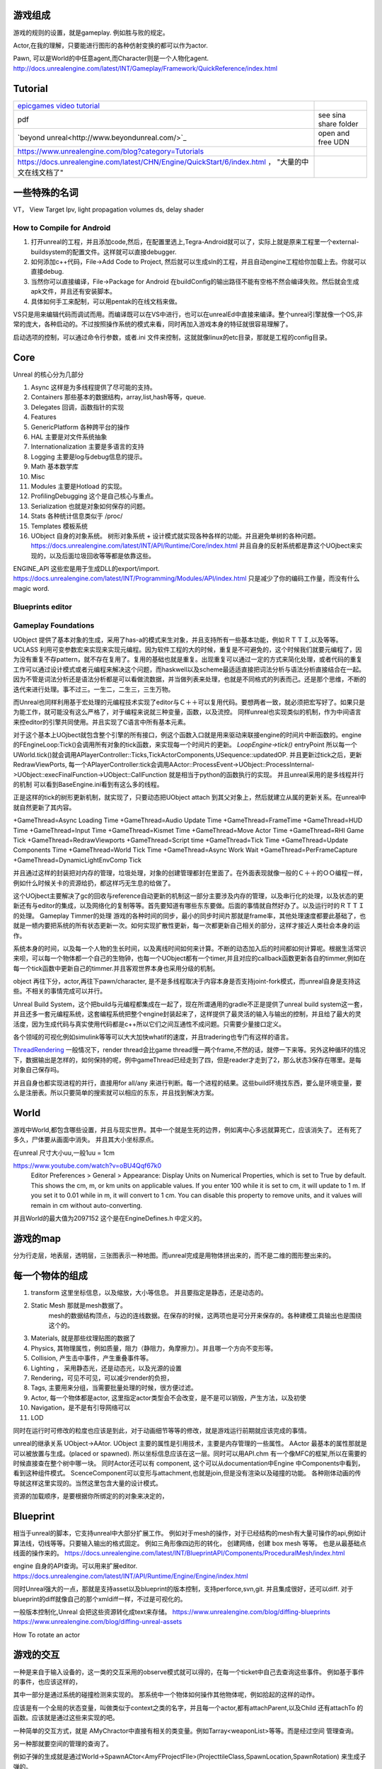 游戏组成
========

游戏的规则的设置，就是gameplay. 例如胜与败的规定。

Actor,在我的理解，只要能进行图形的各种仿射变换的都可以作为actor.

Pawn, 可以是World的中任意agent,而Character则是一个人物化agent.
http://docs.unrealengine.com/latest/INT/Gameplay/Framework/QuickReference/index.html



Tutorial
========

.. csv-table:: 

  `epicgames video tutorial <http://udn.epicgames.com/Three/VideoTutorials.html#Accessing the Videos>`_ 
   pdf  , see sina share folder 
  `beyond unreal<http://www.beyondunreal.com/>`_ , open and free UDN 
   https://www.unrealengine.com/blog?category=Tutorials , 
   https://docs.unrealengine.com/latest/CHN/Engine/QuickStart/6/index.html ， "大量的中文在线文档了"

一些特殊的名词
==============

VT， View Target
Ipv, light propagation volumes
ds,  delay shader

How to Compile for Android
--------------------------

#. 打开unreal的工程，并且添加code,然后，在配置里选上,Tegra-Android就可以了，实际上就是原来工程里一个external-buildsystem的配置文件。这样就可以直接debugger.
#. 如何添加c++代码，File->Add Code to Project, 然后就可以生成sln的工程，并且自动engine工程给你加载上去。你就可以直接debug.
#. 当然你可以直接编译，File->Package for Android 在buildConfig的输出路径不能有空格不然会编译失败。然后就会生成apk文件，并且还有安装脚本。
#. 具体如何手工来配制，可以用pentak的在线文档来做。

VS只是用来编辑代码而调试而用。而编译既可以在VS中进行，也可以在unrealEd中直接来编译。整个unreal引擎就像一个OS,非常的庞大，各种启动的。不过按照操作系统的模式来看，同时再加入游戏本身的特征就很容易理解了。

启动选项的控制，可以通过命令行参数，或者.ini 文件来控制，这就就像linux的etc目录，那就是工程的config目录。

Core
====

Unreal 的核心分为几部分

#. Async 这样是为多线程提供了尽可能的支持。
#. Containers 那些基本的数据结构，array,list,hash等等，queue.
#. Delegates 回调，函数指针的实现
#. Features
#. GenericPlatform 各种跨平台的操作
#. HAL  主要是对文件系统抽象 
#. Internationalization 主要是多语言的支持
#. Logging 主要是log与debug信息的提示。
#. Math 基本数学库
#. Misc 
#. Modules 主要是Hotload 的实现。
#. ProfilingDebugging 这个是自己核心与重点。
#. Serialization 也就是对象如何保存的问题。
#. Stats 各种统计信息类似于 /proc/
#. Templates 模板系统
#. UObject 自身的对象系统。 树形对象系统 + 设计模式就实现各种各样的功能。并且避免单树的各种问题。 https://docs.unrealengine.com/latest/INT/API/Runtime/Core/index.html 并且自身的反射系统都是靠这个UOjbect来实现的，以及后面垃圾回收等等都是依靠这些。

ENGINE_API 这些宏是用于生成DLL的export/import.
https://docs.unrealengine.com/latest/INT/Programming/Modules/API/index.html
只是减少了你的编码工作量，而没有什么magic word.

Blueprints editor
-----------------

Gameplay Foundations
--------------------

UObject 提供了基本对象的生成，采用了has-a的模式来生对象，并且支持所有一些基本功能，例如ＲＴＴＩ,以及等等。
UCLASS 利用可变参数宏来实现来实现元编程。因为软件工程的大的时候，重复是不可避免的，这个时候我们就要元编程了，因为没有重复不存pattern，就不存在复用了。复用的基础也就是重复。出现重复可以通过一定的方式来简化处理，或者代码的重复工作可以通过设计模式或者元编程来解决这个问题，而haskwell以及scheme最适适直接把词法分析与语法分析直接结合在一起。因为不管是词法分析还是语法分析都是可以看做流数据，并当做列表来处理，也就是不同格式的列表而己。还是那个思维，不断的迭代来进行处理。事不过三。一生二，二生三，三生万物。

而Unreal也同样利用基于宏处理的元编程技术实现了editor与Ｃ＋＋可以复用代码。要想两者一致，就必须把宏写好了。如果只是为能工作，就可能没有这么严格了，对于编程来说就三种变量，函数，以及流控。
同样unreal也实现类似的机制，作为中间语言来控editor的引擎共同使用。并且实现了C语言中所有基本元素。

.. graphviz::
   
   digraph {
        
     Gameplay-> Functions;Properties;
     structs;
     Interfaces;
   }

对于这个基本上UOjbect就包含整个引擎的所有接口，例这个函数入口就是用来驱动来联接engine的时间片中断函数的。engine的FEngineLoop:Tick()会调用所有对象的tick函数，来实现每一个时间片的更新。
*LoopEngine->tick()*
entryPoint
所以每一个UWorld.tick()就会调用APlayerController::Ticks,TickActorComponents,USequence::updatedOP.
并且更新过tick之后，更新RedrawViewPorts,
每一个APlayerController:tick会调用AActor::ProcessEvent->UObject::ProcessInternal->UObject::execFinalFunction->UObject::CallFunction 就是相当于python的函数执行的实现。
并且unreal采用的是多线程并行的机制 可以看到BaseEngine.ini看到有这么多的线程。

正是这样的tick的树形更新机制，就实现了，只要动态把UObject attach 到其父对象上，然后就建立从属的更新关系。在unreal中就自然更新了其内容。

+GameThread=Async Loading Time
+GameThread=Audio Update Time
+GameThread=FrameTime
+GameThread=HUD Time
+GameThread=Input Time
+GameThread=Kismet Time
+GameThread=Move Actor Time
+GameThread=RHI Game Tick
+GameThread=RedrawViewports
+GameThread=Script time
+GameThread=Tick Time
+GameThread=Update Components Time
+GameThread=World Tick Time
+GameThread=Async Work Wait
+GameThread=PerFrameCapture
+GameThread=DynamicLightEnvComp Tick

并且通过这样的封装把对内存的管理，垃圾处理，对象的创建管理都封在里面了。在外面表现就像一般的Ｃ＋＋的ＯＯ编程一样，例如什么时候关卡的资源给扔，都这样巧无生息的给做了。


这个UOjbect主要解决了gc的回收与reference自动更新的机制这一部分主要涉及内存的管理，以及串行化的处理，以及状态的更新还有与editor的集成，以及网络化的复制等等。首先要知道有哪些东东要做。后面的事情就自然好办了。以及运行时的ＲＴＴＩ的处理。
Gameplay Timmer的处理
游戏的各种时间的同步，最小的同步时间片那就是frame率，其他处理速度都要此基础了，也就是一帻内要把系统的所有状态更新一次。如何实现扩散性更新，每一次都更新自己相关的部分，这样才接近人类社会本身的运作。

系统本身的时间，以及每一个人物的生长时间，以及离线时间如何来计算。不断的动态加入后的时间都如何计算呢。根据生活常识来呗，可以每一个物体都一个自己的生物钟，也每一个UObject都有一个timer,并且对应的callback函数更新各自的timmer,例如在每一个tick函数中更新自己的timmer.并且客观世界本身也采用分级的机制。


object 再往下分，actor,再往下pawn/character, 是不是多线程取决于内容本身是否支持joint-fork模式，而unreal自身是支持这些。不相关的事情完成可以并行。

Unreal Build System，这个把build与元编程都集成在一起了，现在所谓通用的gradle不正是提供了unreal build system这一套，并且还多一套元编程系统，这套编程系统把整个engine封装起来了，这样提供了最灵活的输入与输出的控制，并且给了最大的灵活度，因为生成代码与真实使用代码都是c++所以它们之间互通性不成问题。只需要少量接口定义。

各个领域的可视化例如simulink等等可以大大加快whatif的速度，并且tradering也专门有这样的语言。


`ThreadRendering <https://docs.unrealengine.com/latest/INT/Programming/Rendering/ThreadedRendering/index.html>`_ 一般情况下，render thread会比game thread慢一两个frame,不然的话，就停一下来等。另外这种循环的情况下，数据输出是怎样的，如何保持的呢，例中gameThread已经走到了四，但是reader才走到了2，那么状态3保存在哪里。是每对象自己保存吗。


并且自身也都实现进程的并行，直接用for all/any 来进行判断。每一个进程的结果。这些build环境找东西，要么是环境变量，要么是注册表。所以只要简单的搜索就可以相应的东东，并且找到解决方案。



World
=====

游戏中World,都包含哪些设置，并且与现实世界。其中一个就是生死的边界，例如离中心多远就算死亡，应该消失了。
还有死了多久，尸体要从画面中消失。 并且其大小坐标原点。

在unreal 尺寸大小uu,一般1uu = 1cm

https://www.youtube.com/watch?v=oBU4Qqf67k0
 Editor Preferences > General > Appearance: Display Units on Numerical Properties, which is set to True by default. This shows the cm, m, or km units on applicable values. If you enter 100 while it is set to cm, it will update to 1 m. If you set it to 0.01 while in m, it will convert to 1 cm. You can disable this property to remove units, and it values will remain in cm without auto-converting.

并且World的最大值为2097152 这个是在EngineDefines.h 中定义的。


游戏的map
=========

分为行走层，地表层，透明层，三张图表示一种地图。而unreal完成是用物体拼出来的，而不是二维的图形整出来的。

每一个物体的组成
================

#. transform 这里坐标信息，以及缩放，大小等信息。
   并且要指定是静态，还是动态的。

#. Static Mesh 那就是mesh数据了。
        mesh的数据结构顶点，与边的连线数据。在保存的时候，这两项也是可分开来保存的。各种建模工具输出也是围绕这个的。
#. Materials, 就是那些纹理贴图的数据了
#. Physics, 其物理属性，例如质量，阻力（静阻力，角摩擦力）。并且哪一个方向不变形等。
#. Collision, 产生击中事件，产生重叠事件等。
#. Lighting ， 采用静态光，还是动态光，以及光源的设置
#. Rendering，可见不可见，可以减少render的负担，
#. Tags, 主要用来分组，当需要批量处理的时候，很方便过滤。
#. Actor, 每一个物体都是actor, 这里指定actor类型会不会改变，是不是可以销毁，产生方法，以及初使
#. Navigation，是不是有引导网络可以
#. LOD 

同时在运行时可修改的粒度也应该是到此，对于动画细节等等的修改，就是游戏运行前期就应该完成的事情。


unreal的继承关系  UObject->AAtor.  
UObject 主要的属性是引用技术，主要是内存管理的一些属性。
AActor 最基本的属性那就是可以被放置与生成。(placed or spawned). 所以坐标信息应该在这一层。同时可以用API.chm 有一个像MFC的框架,所以在需要的时候直接查在整个树中哪一块。
同时Actor还可以有 component, 这个可以从documentation中Engine 中Components中看到，看到这种组件模式。 ScenceComponent可以变形与attachment,也就是join,但是没有渲染以及碰撞的功能。
各种刚体动画的传导就这样这里实现的。当然这里包含大量的设计模式。

资源的加载顺序，是要根据你所绑定的的对象来决定的，

Blueprint 
==========

相当于unreal的脚本，它支持unreal中大部分扩展工作。
例如对于mesh的操作，对于已经结构的mesh有大量可操作的api,例如计算法线，切线等等。只要输入输出的格式固定。
例如三角形像四边形的转化， 创建网络，创建 box mesh 等等。 也是从最基础点线面的操作来的。
https://docs.unrealengine.com/latest/INT/BlueprintAPI/Components/ProceduralMesh/index.html

engine 自身的API查询。可以用来扩展editor.
https://docs.unrealengine.com/latest/INT/API/Runtime/Engine/Engine/index.html

同时Unreal强大的一点，那就是支持asset以及blueprint的版本控制，支持perforce,svn,git. 并且集成很好，还可以diff.
对于blueprint的diff就像自己的那个xmldiff一样，不过是可视化的。

一般版本控制化,Unreal 会把这些资源转化成text来存储。
https://www.unrealengine.com/blog/diffing-blueprints
https://www.unrealengine.com/blog/diffing-unreal-assets

How To rotate an actor

游戏的交互
==========

一种是来自于输入设备的，这一类的交互采用的observe模式就可以得的，在每一个ticket中自己去查询这些事件。
例如基于事件的事件，也应该这样的，

其中一部分是通过系统的碰撞检测来实现的。 那系统中一个物体如何操作其他物体呢，例如拾起的这样的动作。

应该是有一个全局的状态变量，叫做类似于context之类的名字，并且每一个actor,都有attachParent,以及Child
还有attachTo 的函数。应该就是通过这些来实现的吧。


一种简单的交互方式，就是 AMyChractor中直接有相关的类变量。例如Tarray<weaponList>等等。而是经过空间
管理查询。

另一种那就要空间的管理的查询了。

例如子弹的生成就是通过World->SpawnACtor<AmyFProjectFIle>(ProjecttileClass,SpawnLocation,SpawnRotation)
来生成子弹的。

World就是所谓的context, 可以通过 UWorld * const World = GetWorld()得到。
World里的所有东东信息，
例如 Add/DestroyActor,
TArray<TAutoWeakObjectPtr> <class AController> > ControllerList;
PlayerControllerList;
PawnList;
AutoCameraActorList;
NoneDefaultPhysicsVolumneList;
PhysicsScene;

每一个物体都有一个独立的属性，你交互操作只是要在World里添加与修改某一个操作，然后由系统来维护其更新。

还有各种damage,就需要用到网络管理了，相当于直接某个结点为中心来进行查找，并且设置其状态。
但是这样的行为还是有些假，每一次的damage都是一样的，如何才能保证一样，这样需要动态把一个物体拆分开来，
这就要用到physX 这样的引擎来做这样的事情。

其实这也是一个集合操作。 原来在AActor这里有一个TakeDamage()这个函数，所以你要实现这些，就要继承这个函数就行了。
https://www.unrealengine.com/blog/damage-in-ue4

原来每一个Actor怎么死是由自己决定的。

碰撞检测
========

ECB 

.. code-block::
   
   enum ECanBeCharacterBase {
      /* Charactor cannot step up onto this component*/
      ECB_NO,
      /* Cheractor can step onto this compoent*/
      ECB_YES<
      ECB_Owener,
      ECB_MAX,
   }



Brush
=====

就些类似PS中笔刷，形状什么的也是可以定制的，不过也需要特定的模式下边来进行编辑。

Precedual mesh
--------------

https://docs.unrealengine.com/latest/INT/BlueprintAPI/Components/ProceduralMesh/index.html


并且都在一个actor之内，不过actor之间又分为不同的类型，
static,SkeletalMesh,GeometryBrushActor,Volume Actor,Trigger Actor,Fog Effects,Target Point Actor,
Actor Mobility, Player Start,Camera Actor. 

特别是Volume虽然不可见但是可以产生效果。 并且为了容易扩展，可以直接每一个类型里加一个标记，一种作法
遍历一遍然后查其tag,另外一种高效的方法，在生成actor时，就直接加入各种队列。无非是在这个类里面深入队列信息。

.. code-block:: 
   global queue {
       header;
       current;
       previous;
   }
   struct TriggerActor {
       TriggerActor * current;
       TriggerActor * previous;
       TriggerActor * next;
   }
   class Actor {
       TriggerActor triggerQueueEvent;
       TriggerQueueEvent * ele; 
       ele->previous = globalqueue->current;
       ele->current = this ;
       globalqueue->previous = globalqueue->current;
   }


这样系统里就可以很方便的各种各样的队列了。遍历起来也很方便。只需要遍历队列自己的内容，而不需要全部遍历。

现在明白blender与Unreal之间的关系与区别了， Blender更多的是提供从顶点画出物体，当然也向上实现一些功能。例如动画，
以及粒子系统。 而Unreal更多的是提供现成的物件，进行组合大的场景。Blender更向从原料到砖的过程，而Unreal更是由砖及柱到房子的过程。


现在明白了，只要把现在gameworks 中sample 中mesh加载，以及光照参数都变成参数开放出来，其实就是unreal的一个类。并且再加物理数据。对于如何render一个画面，实现一个特定效果，然后注册，也就是直接继承，并编译之后，就可以在Unreal中直接使用了。就加载一个lib一样。



Module加载顺序
==============

内核实现是https://docs.unrealengine.com/latest/INT/API/Runtime/Core/Modules/FModuleManager/LoadModule/index.html 这里。
https://answers.unrealengine.com/questions/257451/load-order.html?sort=oldest

动态的加载，也就是把linux ld.conf类似功能实现一遍。

路的实现
========

其实路与其他物体是一样，只是显示的不同。显示与物理属性是独立计算的。碰撞与寻径的都是独立计算的，并且更新状态，最后只是显示而己。

路的区别就在于自己特殊的物理属性，但是例如上坡的等的事情是如何实现的呢。

filesystem
==========

unreal 中数据是如何存放，那些resource 是一次性直接读与入内存，还是放在硬盘上，还是用到什么读什么。采用的注册式的，在第一次使用的时候加载。 下回使用的时候，新查有没有。 另外一个重要一方面，那就是流式与异步加载这样hiden latency的问题。但是默认的操作系统并不提供这样的支持。
https://docs.unrealengine.com/latest/INT/Programming/Assets/ReferencingAssets/index.html
FindObject<>(), if has already been loaded or created.  LoadObject(), if it not already loaded.

https://docs.unrealengine.com/latest/INT/Programming/Assets/Registry/index.html

有自己的文件系统，一个是可以FPaths,来与操作系统相互，并指定资源都在哪里。然后用FObjectFinder 模板类，来去内存寻找，如果没有加载加载，并生成对应的类。
物体包括自己mesh,自身的materials,其实每个物体都有自己一整套东东，然后用opengl把它给自己给画出来。

对于各个物体来说，引擎本身也会进行各种各样裁剪。 例如游戏中各个物体的属性，相互关系的改变与交互。不同的玩法都需要不同的交互方式与玩法，


对于unreal 来说，就是其自身content management,包括， copy/move/delete,以及相关链接的更新等。 以及路径的更新移动，以及资源的查找。以及路径的一些操作函数，都在FPath这个模块中。https://docs.unrealengine.com/latest/INT/API/Runtime/Core/Misc/FPaths/index.html  把它看做是一个 user_Mode special linux,这样会更容易理解一些。
https://answers.unrealengine.com/questions/179149/please-i-beg-you.html 已经有人报怨这些了。修改多了，就fix 一把。利用
https://docs.unrealengine.com/latest/INT/Engine/Basics/Redirectors/index.html  就是如何解决引用记数的问题，另一方便那就是尽量的减少移动文件的开销。

在Unreal界面做的那些关联动作，其实也就是赋值过程，同时也大部分现在逻辑与图形模块的关联关系，很大部分那就是glUnifi那些参数如何传递，由谁来传递。另外是这些参数如何变化。 其实有些过程整个过程也就顺了。


Material
========

就是要解决光照问题，什么材质具有什么样效果，而texture是一种简化，或者法向texture以及切线texture是material的另一种表达，或者是光照计算的中间过程。
其实设置材质，也就是规定了shader怎么写的过程，其实也就是写shader的过程。

并且对于texture,Unreal是按照优先级排序放在内存池里，如果内存不够的情况下，就会被stream out 到硬盘上，可以通过:command:`stat STREAM` 来查看。
https://docs.unrealengine.com/latest/INT/Engine/Content/Types/Textures/Streaming/index.html
同时也可以把设置成发光源，但是真实光源的区别是不能照亮动态的物体，原因在于这些预先 cooking的。
https://docs.unrealengine.com/latest/INT/Engine/Rendering/Materials/HowTo/EmissiveGlow/index.html


另外真实的那就是PBR了。https://docs.unrealengine.com/latest/INT/Engine/Rendering/Materials/PhysicallyBased/index.html


See also
========

#. `NSight&#95;Tegra UE3&#95;Setup <https://wiki.nvidia.com/engwiki/index.php/NSight&#95;Tegra/UE3&#95;Setup>`_  study it how to setup
#. `游戏开发入门 <http://www.cnblogs.com/tuyile006/archive/2007/05/10/741444.html>`_  至少两年
#. `how-do-i-make-games-a-path-to-game-development <http://www.gamedev.net/page/resources/&#95;/technical/game-programming/how-do-i-make-games-a-path-to-game-development-r892>`_  
#. `ureal faq <http://www.gamefaqs.com/pc/39722-unreal/faqs/29537>`_  
#. `gamedev <http://www.gamedev.net/page/index.html>`_  
#. `BSP <http://blog.csdn.net/pizi0475/article/details/6269068>`_  
#. `GettingStartedOverview.html <http://udn.epicgames.com/Three/GettingStartedOverview.html>`_  把这个当做unreal的开始
#. `Getting Started with the Unreal Development Kit Part 1 - UDK Tutorial <http://www.youtube.com/watch?v&#61;OcJ3J2Yf&#95;Wg>`_  youtube video tutorial.k
#. `dmlally&#95;unrealSeries&#95;interfaceOverview <http://www.replay.drexel.edu/classes/DIGM361/UnrealLevels/dmlally&#95;unrealSeries&#95;interfaceOverview.pdf>`_  



-- Main.GangweiLi - 26 Jul 2013


对于一个系统的调试，需要信息，那就是应用程序本身，以及相关的符号库以及源码，并且能够有机能把这些东西关联起来，这就需要GDB了。并且其是如何可寻找符号与源码的。另外一个那就是应用程序自身的框架。哪是入口点，哪里是控制点。

-- Main.GangweiLi - 16 Aug 2013


*生成apk* 其实就像physX 一样只是它们打包到一块而己。自己调用c++的编译生成 .so文件，然后打包的时候把这个.so扔进去就可以了。也就是一个组装而己。现在自己的能力，已经可以随意的组装这些东东了。


unreal 内置的shell，直接在使用`就可以打开游戏的console，直接来动态调整游戏的参数。而这些参数的更新是在tick中不断的去更新的。


WinRTLaunch.cpp，GuardedMain这个函数整个系统的起动点，通过预处理来解决跨平台的问题，这个函数调用了EnginePreInit, 然后就是，EngineTick()的while循环了。
而在EnginePreInit 又向转向各个具体的eingine,并且加载初始化，例如editorEngine, standloneGameEngine,以及renderEngine这个是共用的。然后加加载各个模块。

并且unreal也采用的是多线程的全局队列的操作。
目前最至少知道两个renderThread以及GameThread,而tick的本身就是在GameThread中，并且render的部分在游戏的时候不变的，变化的也只有游戏gamelogic部分，这个部分是在GameThread中的ticket上更新的。 基本上每一个actor 都会有一个ticket函数。并且还有前后hook等等。

Render的过程，就是PreRender,Render,PostPrender,RenderList,你可以那一个draw放在一个frame中，到底frame中哪些drawcall,是由Engine通过空间管理的算法决定的。

而队列之间中同步，就需要大量的数据，哪些静态的数据是全局共享的，哪些是实时更新的。而这里是要在类里，进入队列就要进行深copy,与浅copy的区别了。大量的copy是费些时间的。如果能让一个类同时保持多个时间的值，就需要这样的大量的copy了，就只需要传递指针了。


UWorld.h
.. csv-table:: Gameworld
   item,content
   NavigationSystem,
   AutorityGameMode,
   BehaviorTreeManager,
   environmentQueryManager,
   AvoidanceManager,
   Levels, TARRAY,
   networkActors, TARRAY,
   

.. csv-table:: global structure
   
    TArray<TAutoWeakObjctPtry<class Acontrollder>> ControllerList;
    Tarray,PlayerControllerList;
    Tarray, PawnList;
    FPhysSence, PhysicsScence,
    Tset, ComponentsThatNeedEndOfFrameUpdate;
    Tset, ComponentsThatNeedEndOfFrameUpate_onGameThread;

    

FEngineLoop 


#. 游戏物体的update
#. Cull 阶段，这个阶段包括相机对特体的裁剪
#. 对可见物体的渲染分类
#. 那些可见并且依赖相机的更新物体进行update
#. 渲染

相互依赖的流程，那只能用ring buffer 来进行解决了。最简单的那就是double buffer,来进行切换，也就是最基本的生产消费者模型。但是这样做，就会延迟很多，如果流程太多的化。

关键是依赖关系的修改，特别是运动传递依赖的修改。

现在也终于明白，为什么C++ 一直在讲的类copy有什么用，并且深copy,与浅copy的区别。现在知道它们的速图了，在复杂的生产与消费者模型中就是直接用类。同时考虑如何设计类，哪些值是哪些索引。例如 运动矩阵就是值传递了，那些基本的mesh就是可以采用索引。可以节省空间，避免重复。
http://bbs.gameres.com/thread_202026_1_1.html
这里对unreal enter_queue有更深的认识。

整个方框采用是taskgraph的并行机制，主线程只是用分发任务。其实就类似于fork-join的功能，类似于 C#中system.thteading.tasks 的功能，只要跨平台，就得自己实现一个库了。

ENameedThreads, 采用命名thread 与匿名，命名有的，stat,GameThread,RenderingThred. 多个线程之间的同步工作，其中一个模式那就是生产消费者模式，两个队列，GameThread把需要数据放一个buffer,然后让Render来进行一步rendering,并且rendering本身为了提高效率。其实采用doublebuffer本身就是一种生产消费者模型。如果需要等待的话，就可直接采用sched_yield.来进行调度。

并且这个模型整个过程，过程 https://unionpaysecure.com/b2c/showCard.action?transNumber=201505142300359934972 ，为了进行优化rendering效率，哪些先画哪些后画，例如那些staticMesh可以画一次，然后就放在哪里。相当于文件系统的缓存了。 而unreal 采用的是宏定义的方式。进入队列与队列的方式了。 但是这两个buffer是如何保存的，采用与opengl类似的方式来进行的。只不过是不颗粒度的吗。 


Foliage 
https://docs.unrealengine.com/latest/INT/Engine/Foliage/index.html
默认的那些植物都是采用的instanced技术，也就是在硬件真正的画的时候都是用instanced技术，以及LOD一般都是采用tessellsation来实现。

人物的小动作，可以由前面physX以及就像Gameworks中computerShader来不断计算更新状态。并且类自己保存前状态，然后并计算更新。

http://www.cnblogs.com/dongbo/archive/2012/07/10/2585284.html
它几个callback接口，来决定pipline的操作，以及在哪一个队里的位置，例如render的函数，就在renderThread里调用，例如physicalcallback,就会被physical的callback所所用，并且这几个线程也有同步的机制，就像声音与图像要同步配套一样。这样与CUDA之间的同步是一样的，可以并行的并行，然后共在某一地方集结同步。


Log system
==========

https://wiki.unrealengine.com/Logs,_Printing_Messages_To_Yourself_During_Runtime.


平时可以用 Editor/Windows/Developer Tools>Message Log/Output log.
对于editor 中log 可以从，C:\Program Files\Epic Games\4.7\Engine\Programs\AutomationTool\Saved\Logs得到。

UE3 Build
=========

UE3 use UBT build.
#. change build options
#. build the UBT tools.
#. build Win7_64 release*mix platform.
#. build AndroidARM release mix platform.
#. build AndroidARM NonUnity Debug Tegra-Android.
#. Cooked the resource
#. Deploy and resource.
#. install the apk.


现在UE4中好的一点，c++代码，直接编译后，直接就可以加载，而不需要重起Editor。这一点很重要，省却很多事情。如果你想在Editor测试修改后内容，直接编译就可以游戏中看到效果了。PlayerStart,相当于pdb.set_step() 的功能一样，在你需要的地方来直接切面运行程序。 并且C++ 用来扩展这些UObject类的，发现engine本身或者UObject不能够满足你的要求时候，就需要继承新的类，然后新instance来都从你的类进一步继承。

File>New C++ Class 就可以添加对应的code,然后在添加注册信息在project settings中，例如生成什么时候用它。



DEBUG
=====

在起动的游戏的 添加 -LOG 选项就会打开一个console来显示log. 例如 :command:`myGame.exe -LOG`. 如果写入文件 :command:`myGame.exe -ABSLOG=F:\UE4.log` .  
https://docs.unrealengine.com/latest/INT/Programming/Basics/CommandLineArguments/index.html
当然也可以用 XXX.ini参数来启动。


在编译的时候，可以把symbolfile分开放的，在
或者直接进入console命令行，dumpconsolecommands就可以拿到命令。 
当然你可以在游戏中调用这些命令，那可以用 :command:`UWorld::Exec(..)` 来做，例如
:command:`GetWorld()->Exec(GetWorld(),TEXT("myAwesomeConsoleCommand X Y Z"))`

UObject
=======

Unreal 自己实现一套原语，例如 class->Uclass,Property->UProperty等等，通过实现封装这些基本的原语，有了blueprint与C++的通用，并且反馈机制，所以所有的管理都在这套原语实现的。

例如UClass::staticClass() 的定义https://forums.unrealengine.com/showthread.php?77052-UClass-StaticClass%28%29-definition

Uboject反射，以及圾圾回收，生命周期的管理，都是UObject带来的，并且采用元编程的模式，你只要设计元类，例如各种actor,但是何时生成instance,以及调用，都是gamemode利用spawn这样连接控制起来的。
现在明白了C++中内存泄漏，例如只在一个函数中有new,而没有delete,或者析构函数没有删除，或者已经在析构函数中，但是由于垃圾回收的机制，不适合也是出现这种问题。 对于Unreal中一般你是看到new/delete,而是封装在设计模式之下的,例如new->XX::StaticClass, 而delete 则由gc来决定了，你所决定的那就是选用哪一种引用技术更适合自己。
https://docs.unrealengine.com/latest/INT/Programming/UnrealArchitecture/Objects/index.html
而unreal 中new都已经封装了设计模式在里面。例如。

.. code-block:: cpp
   
   XX::StaticClass,
   // Create a camera boom...
   CameraBoom = CreateDefaultSubobject<USpringArmComponent>(TEXT("CameraBoom"));


虚幻的垃圾回收系统，基本上就是从Root开始，不断遍历所有的Property，标记其为使用中。最后再遍历一遍，确认哪些Object没有标使用中就给它删掉。基本上，你不需要管这个过程，因为反射的作用，所以相关的信息都是UE自动就帮我们处理好的。有几个要注意的：

"Singleton"，需要一直存在的，直接AddToRoot。

F类本身是不走垃圾回收的，但是F 类内部又有U类，这种情况下你需要注意AddReferencedObjects。把F类内部的U类给加入到GC树上。

另外的作用，那就是资源管理，所有类都是无类，相当于模板，所以动态加载，会容易一些。
是[类名']路径名/路径名/Asset名.[包内路径.]Object本名：[属性名][']（一般是Object所在类名+一个数字后缀）。

另外资源的move/copy/detele都要在content explor里进行，其就像  linux 的 /lib的依赖关系一样。
http://www.cnblogs.com/noslopforever/p/4058304.html。 每一个content自动记录依赖包地址，擅自改了之后就会出现找不到的。就需要重定向。

M——World-Actor、V——Player、C——Controller. 要尽可能遵守这个原则。


Trray
=====

array, size->num, capacity->Max, 即可以resize,也可以shrink array的大小。
https://docs.unrealengine.com/latest/INT/Programming/UnrealArchitecture/TArrays/
https://answers.unrealengine.com/questions/153801/tarray-question-about-push-pop-and-shrink.html

UE4 for PentaK
==============

#. build 

   :command:`"C:\Program Files\Epic Games\4.7\Engine\Build\BatchFiles\Build.bat" VehicleCPlus Android DebugGame "$(SolutionDir)$(ProjectName).uproject" -rocket`

#. rebuild

   :command:`"C:\Program Files\Epic Games\4.7\Engine\Build\BatchFiles\Rebuild.bat" VehicleCPlus Android DebugGame "$(SolutionDir)$(ProjectName).uproject" -rocket`

#. clean

   :command:`"C:\Program Files\Epic Games\4.7\Engine\Build\BatchFiles\Clean.bat" VehicleCPlus Android DebugGame "$(SolutionDir)$(ProjectName).uproject" -rocket`

#. Output

   :file:`..\..\Binaries\Android\VehicleCPlus-Android-DebugGame.so`


#. debug
  
    Override APK Path: F:\Unreal\Unreal_Projects\VehicleCPlus\Binaries\Android\VehicleCPlus-Android-DebugGame-armv7-es2.apk
    additional Library symbols Directories:
      F:\Unreal\Unreal_Projects\VehicleCPlus\Binaries\Android/../../Intermediate/Android/APK\obj\local\armeabi-v7a;
      F:\Unreal\Unreal_Projects\VehicleCPlus\Binaries\Android/../../Intermediate/Android/APK\obj\local\x86;
      $(AdditionalLibraryDirectories)
    GDB working directory: F:\Unreal\Unreal_Projects\VehicleCPlus\Binaries\Android/../../Intermediate/Android/APK

need add engine src:
   C:\Program Files\Epic Games\4.7\Engine\Source\Runtime\Launch\Private\Android
   C:\Program Files\Epic Games\4.7\Engine\Source\Runtime\Launch\Private
   C:\Program Files\Epic Games\4.7\Engine\Source\Runtime\CoreUObject\Private\UObject


这里只是build的apk,而resource的格式转换以及deploy都没有在这里，需要独立去做。 可以通过outlog, 分析得出。 unreal直接从内存中，保存文件
<project root>/Saved/Cooked/ANdroid_XDT/Engine/Content 中，同时完成格式的转换，这个也就叫cooking. 



Unral 的开发流程
================

#. 搭基本的、可玩的场景关卡，虚幻提供了非常强大的BSP编辑功能（Convex功能），可以用来进行关卡原型的制作。这个关卡只要可玩就好，一般由编关策划搭出来，基本都是些Box这样的基本物体，满足关卡的可玩性即可。

#. 替换一些主体模型，主体模型一般应该基于已经固化的玩法关卡来制作，不应改变玩法关卡的主体结构。

#. 打光、赋予主题场景的材质，把场景的大效果给弄出来。

#. 添加细节物体和细节表现。

Main Function init
==================

Config/.init

这里各种功能的使能，新类与老类名的mapping.


AndroidMain
-----------

#. GEngineLoop.PreInit;
#. InitHMDs() 头盔显示

UBT
===

它的方式是类似于Nsight integration的方式来做的。
整个编译都是C#来实现的，每一个包只要指令，其输入与输出，以及依赖哪些东东，以及编译的参数就可以了。每一个包下面都会一个build.cs 文件。

Android 就在 UBT Tool Chain/AndroidToolChain.cs.

UBT 要实现跨平台的操作。

#. 选择 toolchain.
#. build engine的使用
#. build的参数指定， input,output,options, dependencies.

#. buidConfiguration.cs 用来配置这些的。

disable incredibuild

.. code-block:: C#
   
   /* Whether XGE may be used.*/
   //public static bool bAllowXGE = Utils.GetEnvironmentVariable("ue3.bAllowXGE", true);


在UE4中 UBT是独立的program,是放在Engine/source/Program/UnrealBuildTool中，
对于各种功能生成放在 system/xxx.cs 下，例如 system/VCProjecct.cs
以及对各个平台的支持。
而对于 Android的支持而是放在 Android下，默认编译选项就都放在这里，如生成apk放在
UEDeployAndroid.cs/mkApk中。
采用做法是把  Engine/Android/Java 与Game/Build/Android的东东都copy到Intermediate/Android下面，然后调用android sdk的命令。
并且在copy的过程中会完成替换。
如果想修改Androidmanifest.xml 可以在这些地方放置好，也可以在Editor中Project Setting>Platforms-Android>Advanced APKPacking 设置各种属性。
一个标准的做法放在GameDir/Build/Android/AndroidManifest.xml 放里一个模板，editor会读取它，然后分析，并且可以Editor中添加与修改。

Rendering
=========

游戏引擎，对于硬件接口又做进一步的封装，为了扩平台，RHI(rendering hardware Interface). 例如opengl,以及DX等等。虽然的 rendering pipline是固定的流程，但是由于都是可编程管线，所以改变其定制流程了。并且可以vertex,gs,ts,pix等等阶段进行，并且标准的opengl提供的功能颗粒太小了。 所以有render engine 都会定制的pipline,例如 orge等，以及还有种离线的 rendering engine, 无非都是 vertex,gs,ts,T&L以及光栅化，后期处理，光照的计算是难点，是放在哪一个阶段实现呢。 并且加shader来进行计算。
https://docs.unrealengine.com/latest/INT/Programming/Rendering/ShaderDevelopment/index.html

同时自己想添加自己一个自己的插件，就像blender中那样，可以生成各种模型，并且加入到MODE中。 这就需要从前往后的之前。整个过程都是设计模式。你要在Vertex Factories,定义一个mesh type,并且指定一个shader type,然后定义一个scence proxy 与VertexFactory对应去调用相应的shader. 
https://forums.unrealengine.com/showthread.php?13131-Custom-shaders-and-editor-integration
具体实现方法
#. Extend FGLobalShader for VertexSahder and for your Pixel Shader
#. add DECLEARE_Shader_Type
#. IMPLEMENT_SHADE_TYPE
#. IMPLEMENT_SHADER_TYPE2 
https://answers.unrealengine.com/questions/40627/how-to-add-a-new-postprocessing-shader.html

并且为了保证线程安全，gamethread与 renderthread使用自己独立的数据结构。并且它们之间是有mapping关系，renderThread只需要mapping actor中那些vertex,mesh,matrial,light这些数据就行了，这个在进入队列的时候，就已经实现了复制交换了。 
gamethread与renderThread之间的传递是通过 ``ENQUEUE_RENDER_COMMAND`` 来实现的，也是通过生成类实现实现的。具体数据如何传递存放就像你的array 等等如何设置了。http://bbs.gameres.com/thread_202024_1_1.html 并且 Renderer Module是独立的，所以 EngineModule 与Renderer Module之间的对应关系在https://docs.unrealengine.com/latest/INT/Programming/Rendering/Overview/index.html.
例如
#. UWorld -> FScence
#. UPrimitiveComponent/FPrimitiveSceneProxy ->FPrimitiveScenceInfo
#. FScenceView -> FViewInfo
#. ULocalPlayer ->FScenceViewState
#. ULightComponent/FlightScenceProxy->FLightScenceInfo


并且光照特效在其支持api不能支持的话，就需要从底层直接实现支持了，这也正是公司帮游戏公司所实现的东东。

对于光照的处理，有三种基于顶点，前向rendering,以及deferred Rendering等等技术。 进行视角的投景就需要viewport,一旦这些固定了，后面的光照计算就可以固定的。

而常见的特效的实现方式只要gameworks 每一个sample都是一种特效的。

全动态，半动态，以及全静态。

Lit Translucency,bloom,shadow.

对于rendering线程还要FRenderResource::InitResource. 另外一个就是


如何把对象与mesh关联起来，并且在unreal中把任意的mesh都能够有class,当然手工制作很容易，它的各个属性，一个最简单的结构那就是通过骨骼动化，通过骨骼把与顶点关联起来。然后骨骼的参数就是对象一的部分。
同时在blender中一个物体的各个属性，mesh只是其中的一块属性而己。 通过组件组合的方式来进行。可以看看skinning中是如何实现的。


unreal 中数据是如何存放，那些resource 是一次性直接读与入内存，还是放在硬盘上，还是用到什么读什么。采用的注册式的，在第一次使用的时候加载。 下回使用的时候，新查有没有。
https://docs.unrealengine.com/latest/INT/Programming/Assets/ReferencingAssets/index.html
FindObject<>(), if has already been loaded or created.  LoadObject(), if it not already loaded.

https://docs.unrealengine.com/latest/INT/Programming/Assets/Registry/index.html

G-Buffer -> Geometry Buffer.

Object 交互
============

pickup object,从键盘的动作产生，然后判断距离，物体的重量，并且做出动作，然后更新graphic
https://wiki.unrealengine.com/Pick_Up_Physics_Object_Tutorial
每一个对象都是一个actor,只要拿到相邻关系，这些就都不是问题，如何快速判断各个actor之间的距离，这样那些destroy 也就都容易实现了。
这个过程也就是设置actor本身的一些属性。以及各个属性之间的依赖关系。
http://unrealtutorials.com/unreal-engine-tutorials/unreal-engine-4-tutorials/pickups-items-weapons/

RealBoxing_2015_05_14
=====================

#. Use QuadD to see the flow
#. Use Battle to the specific frame


Analysis report
---------------

#. find out most busy thread

   - 4494 54.14%
       FRunnableThreadAndroid::Run()
          
   - 4469 38.02%
   - 4436  3.82%
   - 4489  0.77%

#. they always use Thumb to save the space in memory.
#. 


Vehicle
=======

Vehicle 发动机的扭距是用曲线拟合，https://docs.unrealengine.com/latest/INT/API/Runtime/Engine/Curves/index.html. 
简单的用数组存关键点，然后拟合就行了。 现在知道了key frame如何实现了，只要用一个index value,就行了。然后就可以根据index最近
的几个然后曲线拟合。然后把这些参数传给bone更新函数，然后再更新mesh,可以把bone当做constant来进去了，然后利用shader来进行。
对于shader 取决于下层的硬件，到底是vertex shader还是geometry shader. 当然我们可以直接ogl,或者dx来做这些。
所谓的动画，也无非是指定了bone,并且其中的运动关系,以及mesh中顶点与这些bone的关系。我们可以为不同顶点采用不同的shader。
当然还有光照等等的计算与渲染，这些都是动画的一部分。这些都有标准的描述这样，所有这些动画才能通用，例如3d max, maya 等等
工具制作的动画才能让unreal等等进行通用。 至于前面的碰撞分析，也都是上层实现的，以及一些关系。 actor 相当于一个人吧，而component
就相当于器官，而vertex相当于细胞吧。 物理的检测一般是基于actor的。

其实那些基本的功能在gameworks里都有实现例子。只要去研究一下就明白了，除了shadow还不是完全明白之外，那个是需要光照的模型的。


FBodyInstance 用来构成object. 
每一个actor都会有一个rootComponent. 用来实现动画的传递功能。


控制的代码基本都在 pawn里，HUD，vehicle这些都是构造出来的。并且还有一些静态的信息，并没有在c++代码里体现出来的，那就是引擎里
直接坐掉，例如环境以及路，并没有相当于初始化代码。 现在也终于明白了在界面上点与代码的关系。并且开始理解 blueprint与C++的关系。 blueprint也是被unreal 修订化的C++,并且blueprint 是直接继承c++代码，所以你可以直接c++实现，还是blueprint实现都是可以的。就非常方便，就是继承的一个好处。只需要修改你需要的地方。

现在发现 class是最灵活的，然后把这个东东都串联起来。

这个例子，已经把发动机用曲线拟合给做了，还有方向盘也是，并且还是采用四驱模型。


HUD
===

还有塔台游戏中，各种菜单，以及游戏中各种信息的显示与交互。
并且也是虚拟交互一个重要手段。
unreal 有HUD与HID。 同时有一个slate UI framework. 
例如选择音效，等等都是需要的。
Slate 用的是Unreal Editor的framework, 并且可以用游戏中，在画的时候，要以GEngine->GameViewport为参考。
https://docs.unrealengine.com/latest/INT/Programming/Slate/index.html 在这里。 它是由描述性语言来生成界面，有点类似于UML。

原理很简单，就像Gameworks中更新设置是一样的。把变量保存在全局变量，或者独立的类的中。就行。每一次更新完，最后画上这些，然后
再swapbuffer. 

一个最简单的做法，那就是可以用菜单与console命令的关联。Unreal中内置一个console里，里面还有很多可以操作空间。
另外一种那是 UMG，可以参考https://docs.unrealengine.com/latest/INT/Engine/UMG/UserGuide/index.html。
Unreal Motion Graphics UI Designer. 数据的更新最简单的做法，那就是Property Binding来这样会自动更新。 三种做法，另外两种是Function binding,或者event driven.

简单的用法，那就是UMG来实现，还可以加动画。就像MFC,Qt这样的控制介面的开发。
https://docs.unrealengine.com/latest/INT/Engine/UMG/UserGuide/WidgetTypeReference/index.html
比较的强的，Unreal控件比较强的一点，实现了一个浏览器控制，这个还很方便的，这样可以在游戏上网，办空的功能。






testing
=======

`Unreal Engine 游戏架构及测试方案介绍 <http://gad.qq.com/article/detail/7337>`_ 



Sample
======

TopDown
-------

就是采用做了第三视角的camera, CameraBoom 摄像机的吊杆。
寻径的代码也很简单，简单的设置一个距离就行了。


.. code-block:: cpp

   void AMyTopDownPlayerController::SetNewMoveDestination(const FVector DestLocation)
   {
   	APawn* const Pawn = GetPawn();
   	if (Pawn)
   	{
   		UNavigationSystem* const NavSys = GetWorld()->GetNavigationSystem();
   		float const Distance = FVector::Dist(DestLocation, Pawn->GetActorLocation());
   
   		// We need to issue move command only if far enough in order for walk animation to play correctly
   		if (NavSys && (Distance > 120.0f))
   		{
   			NavSys->SimpleMoveToLocation(this, DestLocation);
   		}
   	}
   }

并且在SetupInputComponent()中建立输入控制矩阵，主要是利用UInputComponent实现了一个回调函数的机制。实现原理也就是重载了()操作符。

.. code-block:: cpp

   D:\Epic Games\4.10\Engine\Source\Runtime\Core\Public\Delegates
   template <typename T, typename MemFunPtrType>
   class TMemberFunctionCaller
   {
   	T*            Obj;
   	MemFunPtrType MemFunPtr;
   
   public:
   	TMemberFunctionCaller(T* InObj, MemFunPtrType InMemFunPtr)
   		: Obj      (InObj)
   		, MemFunPtr(InMemFunPtr)
   	{
   	}
   
   	template <typename... ArgTypes>
   	auto operator()(ArgTypes&&... Args) -> decltype((Obj->*MemFunPtr)(Forward<ArgTypes>(Args)...))
   	{
   		return (Obj->*MemFunPtr)(Forward<ArgTypes>(Args)...);
   	}
   };


   void AMyTopDownPlayerController::SetupInputComponent()
   {
   	// set up gameplay key bindings
   	Super::SetupInputComponent();
   
   	InputComponent->BindAction("SetDestination", IE_Pressed, this, &AMyTopDownPlayerController::OnSetDestinationPressed);
   	InputComponent->BindAction("SetDestination", IE_Released, this, &AMyTopDownPlayerController::OnSetDestinationReleased);
   
   	// support touch devices 
   	InputComponent->BindTouch(EInputEvent::IE_Pressed, this, &AMyTopDownPlayerController::MoveToTouchLocation);
   	InputComponent->BindTouch(EInputEvent::IE_Repeat, this, &AMyTopDownPlayerController::MoveToTouchLocation);
   }

Flying
======

static 来实现只编译一次。只有一个APAWN添加一个 mesh,再添加一个固定的camera就行了。
只用重载NotifyHit,这个是AActor中碰撞检测，当检测到调用父类，并且把当前的速度为0.
并且还是用SetupPlayerInputComponent中输入传进来，并mapping callback.


Blueprints
===========

主要分为Games,Players,Cameras,Input,Items,Environments.


通过对blueprint对于可视化编程有了更深的认识，例如函数，输入，输出。中间的计算依赖，执行依赖。谁来调用它，它来调用谁。同时对于多个输入使能时，之间或还是与关系。默认是或比较合适。

blueprint 是在高level之下的面向对象，而是之前的简单原始基本结构组成，例如数字，字符，数组等。 而是由各种actor组成的结构。每一个基本元素本身也都有物理，属性，以及形状的属性。 并且在blueprint中，几何形体，内部结构，内部行为是在一起的。
而原来C++编程只是数据与行为binding,而现在物理属性的，内部结构，内部行为的binding.
你为一个形体，添加blueprint时，其实生成代码，就会有create static mesh component,在构造函数里。

其实blueprint就是C++的一种可视化编程，有interface,以及类，函数等等的定义。以及各种变量产生，唯一的区别，我不用关心变量真实的名字，只要知道alias就行。另外就是要知道你的邻居是什么，你可以如何操作它，一般来都是利用cast to XXXXX 来把 other actor变成想要的，然后进行访问。


把UI转换成三维，只需要用widget然后再用actor中addcomponent把其添加进来，就可完成三维的形态。unreal好处，自身的UI与游戏里的是通用的。具体做法见https://docs.unrealengine.com/latest/INT/Engine/UMG/HowTo/Create3DWidgets/ActorSetup/index.html

Particles
=========

粒子系统的基本思路是采用大量的，具有一定生命和属性的微小粒子图元作为基本元素来描述不规则的模糊物体。所以每一个例子都要经历 "产生","活动","消亡" 三个阶段。
至于每一种粒子生命周期是什么样，如何驱动更新都是不一样的。
http://blog.csdn.net/blues1021/article/details/46808357
http://eastmodelsoft.com/blog/2016/particlesystem/ParticleSystem.html
各种特效的本质都是已经写好的shader,只是指定了参数而己
Unreal的particle系统是独立的模块包，这样放置在任意的位置，主要分为三部分，particleSystem,emitter,module,并且采用合成的方式，同时也可以有多个基本粒子系统来合成。粒子的形状可是点，也可以是mesh。同时对于粒子系统生成控制，可以用参数是曲线控制还是外部输入控制都是要有定义的，最多的当然是曲线控制了。
一个particleSystem可以有多个emitter,并且每个emitter的的参数可以些module控制，这些module本身是可以用distribution来控制。

对于粒子系统的来说，另一个重要的事情那就是力场的效应的模拟，这里可以用volume来实现，那些背后都是PhysX来实现的。

#. How to make Snow https://www.youtube.com/watch?v=G9vKSqRzhGQ

当然对每一个粒子系统都有一个actor wraper 这样方便程序控制。

.uasset
=======

这种文件结构，就是类似于zip这样的，ar这样的，打包进行，各自还有自己的结构，例如GTL 的.gar文件一样，还有.tar的文件结构。 都属于类似于的如果做可以参考 UnrealPak这个工程。以及相关serialize/deserialize来做。写一个unreal command的import/export直接来实现。
http://www.gildor.org/smf/index.php?topic=2613.0
http://gamedev.stackexchange.com/questions/77741/how-does-game-asset-file-encryption-work


引擎的核心
==========

http://www.zhihu.com/question/30954492

真正核心在于效率，没有渲染质量这一说法，同一张显卡，同样的shadingmodule,如果还用同样的模型，同样的算法，有什么质量不质量的，难道unreal4 算的1+1=2 比 Unity 算的1 +1 =2 质量要高，那个2要更好看。
现代引擎的瓶颈一个很重要的点就在于渲染批次的提交上面，一些大场景DP数量达到5000-10000. 引擎用到的所有算法都是公开的，没有什么magic code关键是你的取舍，你花多少资源在哪一个部分，省了哪个地方的东本。 而这些功力是源自于游戏开发本身的，源自于积累，源自TA。


游戏的AI
========

那个NavMeshVolume,是不是就相当于画圈，相当于做一个集合，也就有边界，也就知道在哪位里去找，并且实时精确的模拟。
现在明白那个这个导航网络了，就是建立一个图结构，采用8叉树，这样来建立邻接图，然后就方便计算最知路径了。这个过程就图论中最短路径。
另一个那行为树，行为树=决策树+ action.
如果只是if,else,就会产生组合爆炸，计算不过来。一种就是剪枝算法，就像现在BT一样，首先是大的决策树，然后你在决定每一个节点里填什么。
关键是什么trigger这个，blackboard是用来BT的状态机。Dectorator相当于剪枝器。
当然还要一些动作，集合。

另外重要一点，那就是目标的分解，NPC要能够自动的把目标分解，与聚类，通过自动的分解聚类，来实现抽象的过程。
http://www.zhihu.com/question/29486474 行为树

另一个重要那就是模糊判决。关键是模糊函数的定义。

EQS这样非常的有用，通过它才能知道周围环境的情况。主要也是模糊判决与动态寻径问题。

另外的问题，那就是避让问题，这个在自动驾驶也会很重要，谷歌这次撞车也是因为这个问题。如何解决避让问题。一种那就是自动编组。
最简单的速度velocity Obstacle.
http://blog.csdn.net/natsu1211/article/details/37774547

对于路径的寻找，两个重要的问题，那就是最终的目标在哪里，另一个下一步如何何走。也就有了SetFinalDestination(),GetNextMoveLocation()这样两个函数。

https://udn.epicgames.com/Three/NavigationMeshTechnicalGuideCH.html
